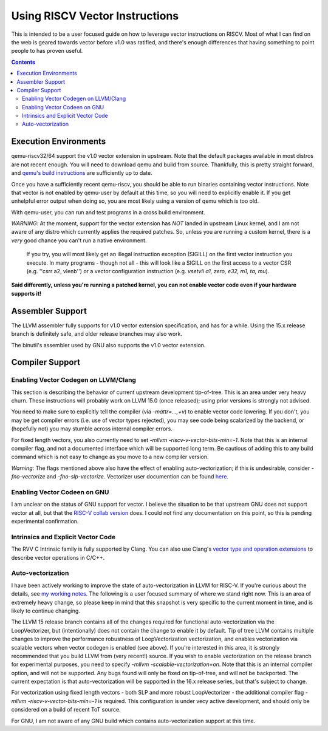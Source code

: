-------------------------------
Using RISCV Vector Instructions
-------------------------------

This is intended to be a user focused guide on how to leverage vector instructions on RISCV.  Most of what I can find on the web is geared towards vector before v1.0 was ratified, and there's enough differences that having something to point people to has proven useful.

.. contents::


Execution Environments
----------------------

qemu-riscv32/64 support the v1.0 vector extension in upstream.  Note that the default packages available in most distros are not recent enough.  You will need to download qemu and build from source.  Thankfully, this is pretty straight forward, and `qemu's build instructions <https://wiki.qemu.org/Hosts/Linux>`_ are sufficiently up to date.

Once you have a sufficiently recent qemu-riscv, you should be able to run binaries containing vector instructions.  Note that vector is not enabled by qemu-user by default at this time, so you will need to explicitly enable it.  If you get unhelpful error output when doing so, you are most likely using a version of qemu which is too old.  

With qemu-user, you can run and test programs in a cross build environment.

*WARNING*: At the moment, support for the vector extension has *NOT* landed in upstream Linux kernel, and I am not aware of any distro which currently applies the required patches.  So, unless you are running a custom kernel, there is a *very* good chance you can't run a native environment.

   If you try, you will most likely get an illegal instruction exception (SIGILL) on the first vector instruction you execute.  In many programs - though not all - this will look like a SIGILL on the first access to a vector CSR (e.g. ''csrr a2, vlenb'') or a vector configuration instruction (e.g. `vsetvli	a1, zero, e32, m1, ta, mu`).  

**Said differently, unless you're running a patched kernel, you can not enable vector code even if your hardware supports it!**


Assembler Support
------------------

The LLVM assembler fully supports for v1.0 vector extension specification, and has for a while.  Using the 15.x release branch is definitely safe, and older release branches may also work.

The binutil's assembler used by GNU also supports the v1.0 vector extension.  

Compiler Support
----------------

Enabling Vector Codegen on LLVM/Clang
=====================================

This section is describing the behavior of current upstream development tip-of-tree.  This is an area under very heavy churn.  These instructions will probably work on LLVM 15.0 (once released); using prior versions is strongly not advised.

You need to make sure to explicitly tell the compiler (via `-mattr=...,+v`) to enable vector code lowering.  If you don't, you may be get compiler errors (i.e. use of vector types rejected), you may see code being scalarized by the backend, or (hopefully not) you may stumble across internal compiler errors.

For fixed length vectors, you also currently need to set `-mllvm -riscv-v-vector-bits-min=-1`.  Note that this is an internal compiler flag, and not a documented interface which will be supported long term.  Be cautious of adding this to any build command which is not easy to change as you move to a new compiler version.

*Warning*: The flags mentioned above also have the effect of enabling auto-vectorization; if this is undesirable, consider `-fno-vectorize` and `-fno-slp-vectorize`.  Vectorizer user documention can be found `here <https://llvm.org/docs/Vectorizers.html>`_.

Enabling Vector Codeen on GNU
=============================

I am unclear on the status of GNU support for vector.  I believe the situation to be that upstream GNU does not support vector at all, but that the `RISC-V collab version <https://github.com/riscv-collab/riscv-gnu-toolchain>`_ does.  I could not find any documentation on this point, so this is pending experimental confirmation.


Intrinsics and Explicit Vector Code
===================================

The RVV C Intrinsic family is fully supported by Clang.  You can also use Clang's `vector type and operation extensions <https://clang.llvm.org/docs/LanguageExtensions.html#vectors-and-extended-vectors>`_ to describe vector operations in C/C++.

Auto-vectorization
==================

I have been actively working to improve the state of auto-vectorization in LLVM for RISC-V.  If you're curious about the details, see `my working notes <https://github.com/preames/public-notes/blob/master/llvm-riscv-status.rst#vectorization>`_.  The following is a user focused summary of where we stand right now.  This is an area of extremely heavy change, so please keep in mind that this snapshot is very specific to the current moment in time, and is likely to continue changing.

The LLVM 15 release branch contains all of the changes required for functional auto-vectorization via the LoopVectorizer, but (intentionally) does not contain the change to enable it by default.  Tip of tree LLVM contains multiple changes to improve the performance robustness of LoopVectorization vectorization, and enables vectorization via scalable vectors when vector codegen is enabled (see above).  If you're interested in this area, it is strongly recommended that you build LLVM from (very recent!) source.  If you wish to enable vectorization on the release branch for experimental purposes, you need to specify `-mllvm -scalable-vectorization=on`.  Note that this is an internal compiler option, and will not be supported.  Any bugs found will only be fixed on tip-of-tree, and will not be backported.  The current expectation is that auto-vectorization will be supported in the 16.x release series, but that's subject to change.

For vectorization using fixed length vectors - both SLP and more robust LoopVectorizer - the additional compiler flag `-mllvm -riscv-v-vector-bits-min=-1` is required.  This configuration is under vecy active development, and should only be considered on a build of recent ToT source.

For GNU, I am not aware of any GNU build which contains auto-vectorization support at this time.













